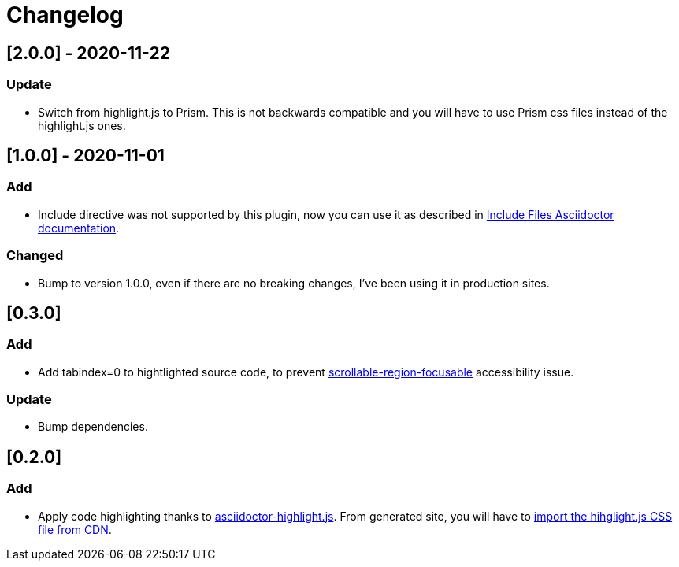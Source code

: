 = Changelog


== [2.0.0] - 2020-11-22
=== Update
- Switch from highlight.js to Prism. This is not backwards compatible and you will have to use Prism css files instead of the highlight.js ones.

== [1.0.0] - 2020-11-01
=== Add
- Include directive was not supported by this plugin, now you can use it as described in https://asciidoctor.org/docs/asciidoc-syntax-quick-reference/#include-files[Include Files Asciidoctor documentation].

=== Changed
- Bump to version 1.0.0, even if there are no breaking changes, I've been using it in production sites.

== [0.3.0]

=== Add
- Add tabindex=0 to hightlighted source code, to prevent https://dequeuniversity.com/rules/axe/3.5/scrollable-region-focusable[scrollable-region-focusable] accessibility issue.

=== Update 
- Bump dependencies.

== [0.2.0]

=== Add
- Apply code highlighting thanks to https://github.com/jirutka/asciidoctor-highlight.js/[asciidoctor-highlight.js]. From generated site, you will have to https://highlightjs.org/download/[import the hihglight.js CSS file from CDN].
